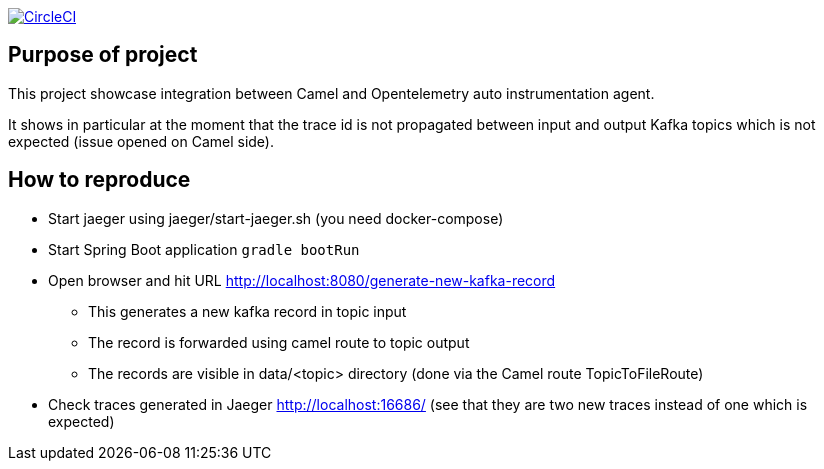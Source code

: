 image:https://circleci.com/gh/ghilainm/camel-spring-boot-showcase/tree/develop.svg?style=svg["CircleCI", link="https://circleci.com/gh/ghilainm/camel-spring-boot-showcase/tree/develop"]

== Purpose of project

This project showcase integration between Camel and Opentelemetry auto instrumentation agent.

It shows in particular at the moment that the trace id is not propagated between input and output Kafka topics which is not expected (issue opened on Camel side).

==  How to reproduce

* Start jaeger using jaeger/start-jaeger.sh (you need docker-compose)
* Start Spring Boot application `gradle bootRun`
* Open browser and hit URL http://localhost:8080/generate-new-kafka-record
** This generates a new kafka record in topic input
** The record is forwarded using camel route to topic output
** The records are visible in data/<topic> directory (done via the Camel route TopicToFileRoute)
* Check traces generated in Jaeger http://localhost:16686/ (see that they are two new traces instead of one which is expected)
